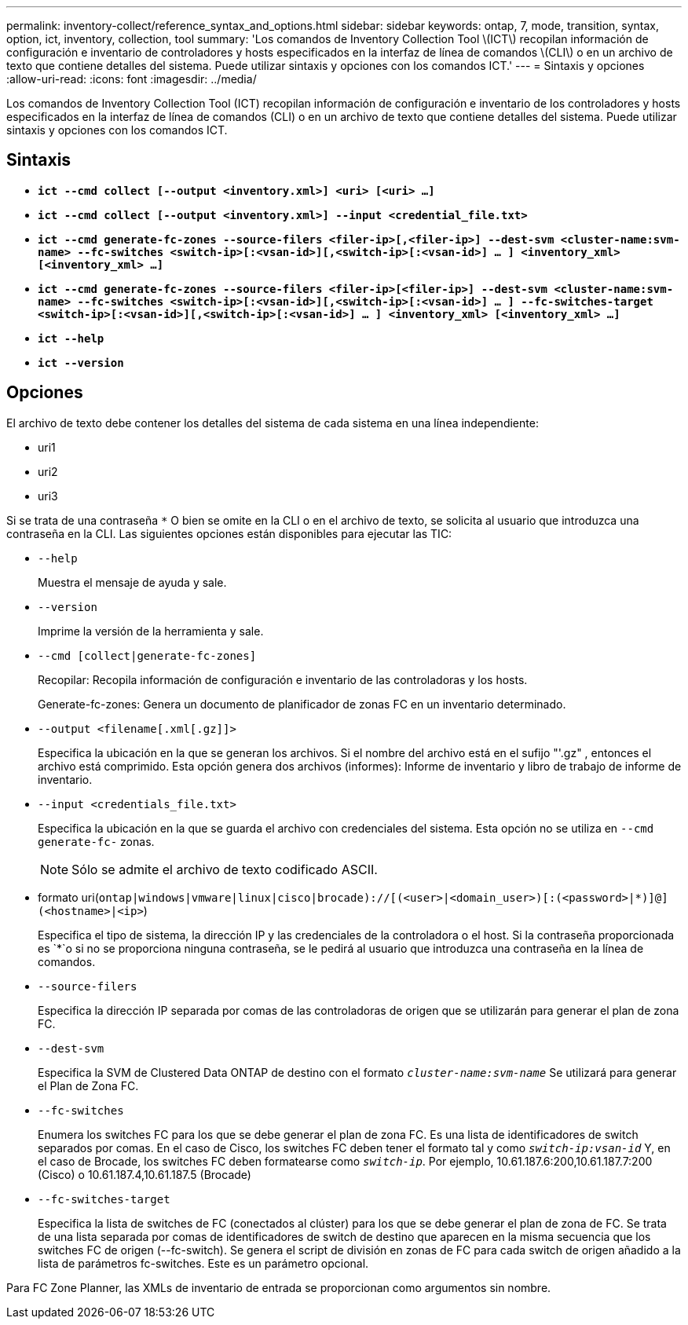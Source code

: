 ---
permalink: inventory-collect/reference_syntax_and_options.html 
sidebar: sidebar 
keywords: ontap, 7, mode, transition, syntax, option, ict, inventory, collection, tool 
summary: 'Los comandos de Inventory Collection Tool \(ICT\) recopilan información de configuración e inventario de controladores y hosts especificados en la interfaz de línea de comandos \(CLI\) o en un archivo de texto que contiene detalles del sistema. Puede utilizar sintaxis y opciones con los comandos ICT.' 
---
= Sintaxis y opciones
:allow-uri-read: 
:icons: font
:imagesdir: ../media/


[role="lead"]
Los comandos de Inventory Collection Tool (ICT) recopilan información de configuración e inventario de los controladores y hosts especificados en la interfaz de línea de comandos (CLI) o en un archivo de texto que contiene detalles del sistema. Puede utilizar sintaxis y opciones con los comandos ICT.



== Sintaxis

* `*ict --cmd collect [--output <inventory.xml>] <uri> [<uri> ...]*`
* `*ict --cmd collect [--output <inventory.xml>] --input <credential_file.txt>*`
* `*ict --cmd generate-fc-zones --source-filers <filer-ip>[,<filer-ip>] --dest-svm <cluster-name:svm-name> --fc-switches <switch-ip>[:<vsan-id>][,<switch-ip>[:<vsan-id>] ... ] <inventory_xml> [<inventory_xml> ...]*`
* `*ict --cmd generate-fc-zones --source-filers <filer-ip>[<filer-ip>] --dest-svm <cluster-name:svm-name> --fc-switches <switch-ip>[:<vsan-id>][,<switch-ip>[:<vsan-id>] ... ] --fc-switches-target <switch-ip>[:<vsan-id>][,<switch-ip>[:<vsan-id>] ... ] <inventory_xml> [<inventory_xml> ...]*`
* `*ict --help*`
* `*ict --version*`




== Opciones

El archivo de texto debe contener los detalles del sistema de cada sistema en una línea independiente:

* uri1
* uri2
* uri3


Si se trata de una contraseña `*` O bien se omite en la CLI o en el archivo de texto, se solicita al usuario que introduzca una contraseña en la CLI. Las siguientes opciones están disponibles para ejecutar las TIC:

* `--help`
+
Muestra el mensaje de ayuda y sale.

* `--version`
+
Imprime la versión de la herramienta y sale.

* `--cmd [collect|generate-fc-zones]`
+
Recopilar: Recopila información de configuración e inventario de las controladoras y los hosts.

+
Generate-fc-zones: Genera un documento de planificador de zonas FC en un inventario determinado.

* `--output <filename[.xml[.gz]]>`
+
Especifica la ubicación en la que se generan los archivos. Si el nombre del archivo está en el sufijo "'.gz" , entonces el archivo está comprimido. Esta opción genera dos archivos (informes): Informe de inventario y libro de trabajo de informe de inventario.

* `--input <credentials_file.txt>`
+
Especifica la ubicación en la que se guarda el archivo con credenciales del sistema. Esta opción no se utiliza en `--cmd generate-fc-` zonas.

+

NOTE: Sólo se admite el archivo de texto codificado ASCII.

* formato uri(`ontap|windows|vmware|linux|cisco|brocade)://[(<user>|<domain_user>)[:(<password>|*)]@](<hostname>|<ip>`)
+
Especifica el tipo de sistema, la dirección IP y las credenciales de la controladora o el host. Si la contraseña proporcionada es `*`o si no se proporciona ninguna contraseña, se le pedirá al usuario que introduzca una contraseña en la línea de comandos.

* `--source-filers`
+
Especifica la dirección IP separada por comas de las controladoras de origen que se utilizarán para generar el plan de zona FC.

* `--dest-svm`
+
Especifica la SVM de Clustered Data ONTAP de destino con el formato `_cluster-name:svm-name_` Se utilizará para generar el Plan de Zona FC.

* `--fc-switches`
+
Enumera los switches FC para los que se debe generar el plan de zona FC. Es una lista de identificadores de switch separados por comas. En el caso de Cisco, los switches FC deben tener el formato tal y como `_switch-ip:vsan-id_` Y, en el caso de Brocade, los switches FC deben formatearse como `_switch-ip_`. Por ejemplo, 10.61.187.6:200,10.61.187.7:200 (Cisco) o 10.61.187.4,10.61.187.5 (Brocade)

* `--fc-switches-target`
+
Especifica la lista de switches de FC (conectados al clúster) para los que se debe generar el plan de zona de FC. Se trata de una lista separada por comas de identificadores de switch de destino que aparecen en la misma secuencia que los switches FC de origen (--fc-switch). Se genera el script de división en zonas de FC para cada switch de origen añadido a la lista de parámetros fc-switches. Este es un parámetro opcional.



Para FC Zone Planner, las XMLs de inventario de entrada se proporcionan como argumentos sin nombre.
